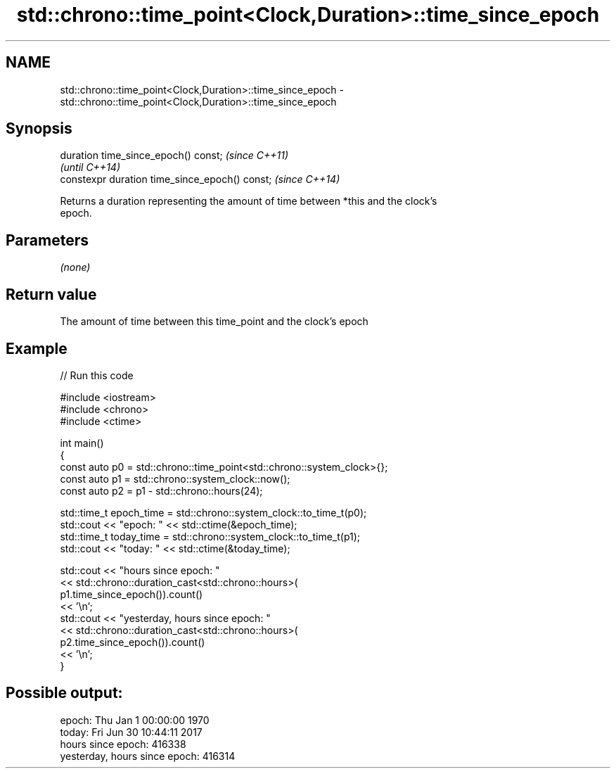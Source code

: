 .TH std::chrono::time_point<Clock,Duration>::time_since_epoch 3 "2019.08.27" "http://cppreference.com" "C++ Standard Libary"
.SH NAME
std::chrono::time_point<Clock,Duration>::time_since_epoch \- std::chrono::time_point<Clock,Duration>::time_since_epoch

.SH Synopsis
   duration time_since_epoch() const;            \fI(since C++11)\fP
                                                 \fI(until C++14)\fP
   constexpr duration time_since_epoch() const;  \fI(since C++14)\fP

   Returns a duration representing the amount of time between *this and the clock's
   epoch.

.SH Parameters

   \fI(none)\fP

.SH Return value

   The amount of time between this time_point and the clock's epoch

.SH Example

   
// Run this code

 #include <iostream>
 #include <chrono>
 #include <ctime>

 int main()
 {
     const auto p0 = std::chrono::time_point<std::chrono::system_clock>{};
     const auto p1 = std::chrono::system_clock::now();
     const auto p2 = p1 - std::chrono::hours(24);

     std::time_t epoch_time = std::chrono::system_clock::to_time_t(p0);
     std::cout << "epoch: " << std::ctime(&epoch_time);
     std::time_t today_time = std::chrono::system_clock::to_time_t(p1);
     std::cout << "today: " << std::ctime(&today_time);

     std::cout << "hours since epoch: "
               << std::chrono::duration_cast<std::chrono::hours>(
                    p1.time_since_epoch()).count()
               << '\\n';
     std::cout << "yesterday, hours since epoch: "
               << std::chrono::duration_cast<std::chrono::hours>(
                    p2.time_since_epoch()).count()
               << '\\n';
 }

.SH Possible output:

 epoch: Thu Jan  1 00:00:00 1970
 today: Fri Jun 30 10:44:11 2017
 hours since epoch: 416338
 yesterday, hours since epoch: 416314
